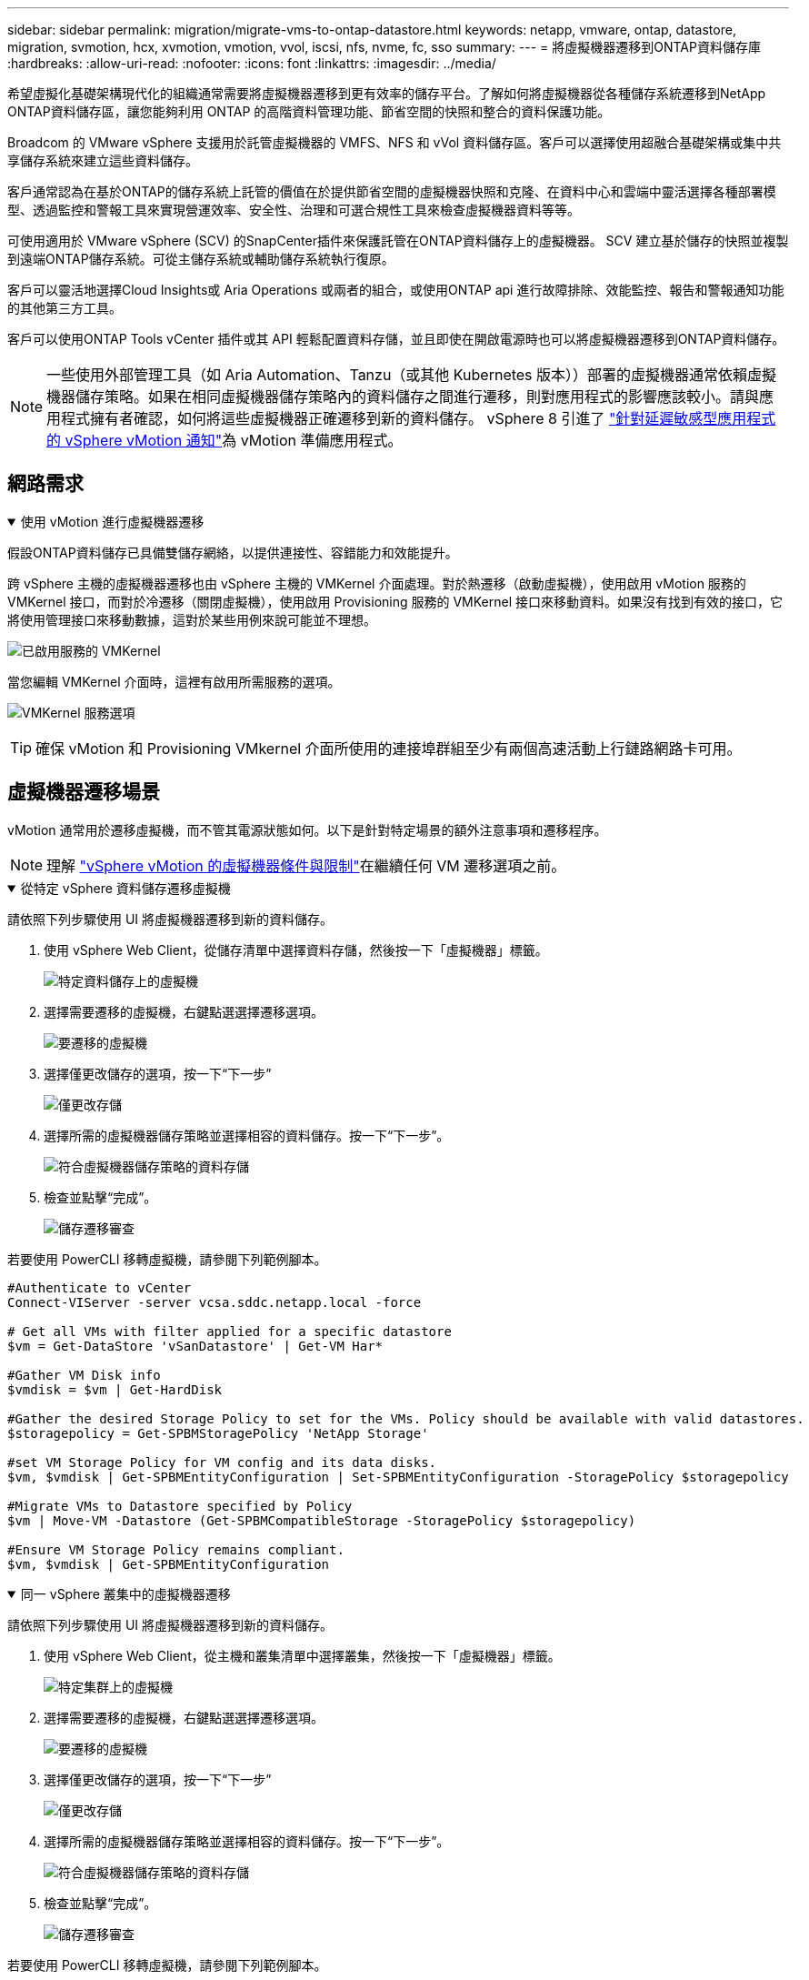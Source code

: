 ---
sidebar: sidebar 
permalink: migration/migrate-vms-to-ontap-datastore.html 
keywords: netapp, vmware, ontap, datastore, migration, svmotion, hcx, xvmotion, vmotion, vvol, iscsi, nfs, nvme, fc, sso 
summary:  
---
= 將虛擬機器遷移到ONTAP資料儲存庫
:hardbreaks:
:allow-uri-read: 
:nofooter: 
:icons: font
:linkattrs: 
:imagesdir: ../media/


[role="lead"]
希望虛擬化基礎架構現代化的組織通常需要將虛擬機器遷移到更有效率的儲存平台。了解如何將虛擬機器從各種儲存系統遷移到NetApp ONTAP資料儲存區，讓您能夠利用 ONTAP 的高階資料管理功能、節省空間的快照和整合的資料保護功能。

Broadcom 的 VMware vSphere 支援用於託管虛擬機器的 VMFS、NFS 和 vVol 資料儲存區。客戶可以選擇使用超融合基礎架構或集中共享儲存系統來建立這些資料儲存。

客戶通常認為在基於ONTAP的儲存系統上託管的價值在於提供節省空間的虛擬機器快照和克隆、在資料中心和雲端中靈活選擇各種部署模型、透過監控和警報工具來實現營運效率、安全性、治理和可選合規性工具來檢查虛擬機器資料等等。

可使用適用於 VMware vSphere (SCV) 的SnapCenter插件來保護託管在ONTAP資料儲存上的虛擬機器。 SCV 建立基於儲存的快照並複製到遠端ONTAP儲存系統。可從主儲存系統或輔助儲存系統執行復原。

客戶可以靈活地選擇Cloud Insights或 Aria Operations 或兩者的組合，或使用ONTAP api 進行故障排除、效能監控、報告和警報通知功能的其他第三方工具。

客戶可以使用ONTAP Tools vCenter 插件或其 API 輕鬆配置資料存儲，並且即使在開啟電源時也可以將虛擬機器遷移到ONTAP資料儲存。


NOTE: 一些使用外部管理工具（如 Aria Automation、Tanzu（或其他 Kubernetes 版本））部署的虛擬機器通常依賴虛擬機器儲存策略。如果在相同虛擬機器儲存策略內的資料儲存之間進行遷移，則對應用程式的影響應該較小。請與應用程式擁有者確認，如何將這些虛擬機器正確遷移到新的資料儲存。 vSphere 8 引進了 https://techdocs.broadcom.com/us/en/vmware-cis/vsphere/vsphere/8-0/how-to-prepare-an-application-for-vsphere-vmotion.html#:~:text=vSphere%208.0%20introduces%20a%20notification,the%20necessary%20steps%20to%20prepare.["針對延遲敏感型應用程式的 vSphere vMotion 通知"]為 vMotion 準備應用程式。



== 網路需求

.使用 vMotion 進行虛擬機器遷移
[%collapsible%open]
====
假設ONTAP資料儲存已具備雙儲存網絡，以提供連接性、容錯能力和效能提升。

跨 vSphere 主機的虛擬機器遷移也由 vSphere 主機的 VMKernel 介面處理。對於熱遷移（啟動虛擬機），使用啟用 vMotion 服務的 VMKernel 接口，而對於冷遷移（關閉虛擬機），使用啟用 Provisioning 服務的 VMKernel 接口來移動資料。如果沒有找到有效的接口，它將使用管理接口來移動數據，這對於某些用例來說可能並不理想。

image:migrate-vms-to-ontap-002.png["已啟用服務的 VMKernel"]

當您編輯 VMKernel 介面時，這裡有啟用所需服務的選項。

image:migrate-vms-to-ontap-001.png["VMKernel 服務選項"]


TIP: 確保 vMotion 和 Provisioning VMkernel 介面所使用的連接埠群組至少有兩個高速活動上行鏈路網路卡可用。

====


== 虛擬機器遷移場景

vMotion 通常用於遷移虛擬機，而不管其電源狀態如何。以下是針對特定場景的額外注意事項和遷移程序。


NOTE: 理解 https://techdocs.broadcom.com/us/en/vmware-cis/vsphere/vsphere/8-0/vcenter-and-host-management-8-0/migrating-virtual-machines-host-management/migration-with-vmotion-host-management/virtual-machine-conditions-and-limitation-for-vmotion-host-management.html["vSphere vMotion 的虛擬機器條件與限制"]在繼續任何 VM 遷移選項之前。

.從特定 vSphere 資料儲存遷移虛擬機
[%collapsible%open]
====
請依照下列步驟使用 UI 將虛擬機器遷移到新的資料儲存。

. 使用 vSphere Web Client，從儲存清單中選擇資料存儲，然後按一下「虛擬機器」標籤。
+
image:migrate-vms-to-ontap-003.png["特定資料儲存上的虛擬機"]

. 選擇需要遷移的虛擬機，右鍵點選選擇遷移選項。
+
image:migrate-vms-to-ontap-004.png["要遷移的虛擬機"]

. 選擇僅更改儲存的選項，按一下“下一步”
+
image:migrate-vms-to-ontap-005.png["僅更改存儲"]

. 選擇所需的虛擬機器儲存策略並選擇相容的資料儲存。按一下“下一步”。
+
image:migrate-vms-to-ontap-006.png["符合虛擬機器儲存策略的資料存儲"]

. 檢查並點擊“完成”。
+
image:migrate-vms-to-ontap-007.png["儲存遷移審查"]



若要使用 PowerCLI 移轉虛擬機，請參閱下列範例腳本。

[source, powershell]
----
#Authenticate to vCenter
Connect-VIServer -server vcsa.sddc.netapp.local -force

# Get all VMs with filter applied for a specific datastore
$vm = Get-DataStore 'vSanDatastore' | Get-VM Har*

#Gather VM Disk info
$vmdisk = $vm | Get-HardDisk

#Gather the desired Storage Policy to set for the VMs. Policy should be available with valid datastores.
$storagepolicy = Get-SPBMStoragePolicy 'NetApp Storage'

#set VM Storage Policy for VM config and its data disks.
$vm, $vmdisk | Get-SPBMEntityConfiguration | Set-SPBMEntityConfiguration -StoragePolicy $storagepolicy

#Migrate VMs to Datastore specified by Policy
$vm | Move-VM -Datastore (Get-SPBMCompatibleStorage -StoragePolicy $storagepolicy)

#Ensure VM Storage Policy remains compliant.
$vm, $vmdisk | Get-SPBMEntityConfiguration
----
====
.同一 vSphere 叢集中的虛擬機器遷移
[%collapsible%open]
====
請依照下列步驟使用 UI 將虛擬機器遷移到新的資料儲存。

. 使用 vSphere Web Client，從主機和叢集清單中選擇叢集，然後按一下「虛擬機器」標籤。
+
image:migrate-vms-to-ontap-008.png["特定集群上的虛擬機"]

. 選擇需要遷移的虛擬機，右鍵點選選擇遷移選項。
+
image:migrate-vms-to-ontap-004.png["要遷移的虛擬機"]

. 選擇僅更改儲存的選項，按一下“下一步”
+
image:migrate-vms-to-ontap-005.png["僅更改存儲"]

. 選擇所需的虛擬機器儲存策略並選擇相容的資料儲存。按一下“下一步”。
+
image:migrate-vms-to-ontap-006.png["符合虛擬機器儲存策略的資料存儲"]

. 檢查並點擊“完成”。
+
image:migrate-vms-to-ontap-007.png["儲存遷移審查"]



若要使用 PowerCLI 移轉虛擬機，請參閱下列範例腳本。

[source, powershell]
----
#Authenticate to vCenter
Connect-VIServer -server vcsa.sddc.netapp.local -force

# Get all VMs with filter applied for a specific cluster
$vm = Get-Cluster 'vcf-m01-cl01' | Get-VM Aria*

#Gather VM Disk info
$vmdisk = $vm | Get-HardDisk

#Gather the desired Storage Policy to set for the VMs. Policy should be available with valid datastores.
$storagepolicy = Get-SPBMStoragePolicy 'NetApp Storage'

#set VM Storage Policy for VM config and its data disks.
$vm, $vmdisk | Get-SPBMEntityConfiguration | Set-SPBMEntityConfiguration -StoragePolicy $storagepolicy

#Migrate VMs to Datastore specified by Policy
$vm | Move-VM -Datastore (Get-SPBMCompatibleStorage -StoragePolicy $storagepolicy)

#Ensure VM Storage Policy remains compliant.
$vm, $vmdisk | Get-SPBMEntityConfiguration
----

TIP: 當資料儲存群集與全自動儲存 DRS（動態資源調度）一起使用並且兩個（來源和目標）資料儲存屬於同一類型（VMFS/NFS/vVol）時，請將兩個資料儲存保留在同一個儲存群集中，並透過在來源上啟用維護模式從來源資料儲存遷移虛擬機器。體驗將類似於計算主機的維護處理方式。

====
.跨多個 vSphere 叢集遷移虛擬機
[%collapsible%open]
====

NOTE: 參考 https://techdocs.broadcom.com/us/en/vmware-cis/vsphere/vsphere/8-0/vcenter-and-host-management-8-0/migrating-virtual-machines-host-management/cpu-compatibility-and-evc-host-management.html["CPU 相容性和 vSphere Enhanced vMotion 相容性"]當來源主機和目標主機屬於不同的 CPU 系列或型號。

請依照下列步驟使用 UI 將虛擬機器遷移到新的資料儲存。

. 使用 vSphere Web Client，從主機和叢集清單中選擇叢集，然後按一下「虛擬機器」標籤。
+
image:migrate-vms-to-ontap-008.png["特定集群上的虛擬機"]

. 選擇需要遷移的虛擬機，右鍵點選選擇遷移選項。
+
image:migrate-vms-to-ontap-004.png["要遷移的虛擬機"]

. 選擇更改運算資源和儲存的選項，按一下“下一步”
+
image:migrate-vms-to-ontap-009.png["更改計算和存儲"]

. 導航並選擇正確的叢集進行遷移。
+
image:migrate-vms-to-ontap-012.png["選擇目標集群"]

. 選擇所需的虛擬機器儲存策略並選擇相容的資料儲存。按一下“下一步”。
+
image:migrate-vms-to-ontap-013.png["符合虛擬機器儲存策略的資料存儲"]

. 選擇 VM 資料夾來放置目標 VM。
+
image:migrate-vms-to-ontap-014.png["目標虛擬機器資料夾選擇"]

. 選擇目標連接埠組。
+
image:migrate-vms-to-ontap-015.png["目標連接埠群組選擇"]

. 檢查並點擊“完成”。
+
image:migrate-vms-to-ontap-007.png["儲存遷移審查"]



若要使用 PowerCLI 移轉虛擬機，請參閱下列範例腳本。

[source, powershell]
----
#Authenticate to vCenter
Connect-VIServer -server vcsa.sddc.netapp.local -force

# Get all VMs with filter applied for a specific cluster
$vm = Get-Cluster 'vcf-m01-cl01' | Get-VM Aria*

#Gather VM Disk info
$vmdisk = $vm | Get-HardDisk

#Gather the desired Storage Policy to set for the VMs. Policy should be available with valid datastores.
$storagepolicy = Get-SPBMStoragePolicy 'NetApp Storage'

#set VM Storage Policy for VM config and its data disks.
$vm, $vmdisk | Get-SPBMEntityConfiguration | Set-SPBMEntityConfiguration -StoragePolicy $storagepolicy

#Migrate VMs to another cluster and Datastore specified by Policy
$vm | Move-VM -Destination (Get-Cluster 'Target Cluster') -Datastore (Get-SPBMCompatibleStorage -StoragePolicy $storagepolicy)

#When Portgroup is specific to each cluster, replace the above command with
$vm | Move-VM -Destination (Get-Cluster 'Target Cluster') -Datastore (Get-SPBMCompatibleStorage -StoragePolicy $storagepolicy) -PortGroup (Get-VirtualPortGroup 'VLAN 101')

#Ensure VM Storage Policy remains compliant.
$vm, $vmdisk | Get-SPBMEntityConfiguration
----
====
.在同一 SSO 域中跨 vCenter 伺服器遷移虛擬機
[#vmotion-same-sso%collapsible%open]
====
請依照下列步驟將虛擬機器遷移到相同 vSphere Client UI 上列出的新 vCenter 伺服器。


NOTE: 對於來源和目標 vCenter 版本等其他要求，請查看 https://techdocs.broadcom.com/us/en/vmware-cis/vsphere/vsphere/8-0/vcenter-and-host-management-8-0/migrating-virtual-machines-host-management/vmotion-across-vcenter-server-systems-host-management/requirements-for-migration-across-vcenter-servers-host-management.html["有關 vCenter 伺服器實例之間 vMotion 要求的 vSphere 文檔"]

. 使用 vSphere Web Client，從主機和叢集清單中選擇叢集，然後按一下「虛擬機器」標籤。
+
image:migrate-vms-to-ontap-008.png["特定集群上的虛擬機"]

. 選擇需要遷移的虛擬機，右鍵點選選擇遷移選項。
+
image:migrate-vms-to-ontap-004.png["要遷移的虛擬機"]

. 選擇更改運算資源和儲存的選項，按一下“下一步”
+
image:migrate-vms-to-ontap-009.png["更改計算和存儲"]

. 在目標 vCenter 伺服器中選擇目標叢集。
+
image:migrate-vms-to-ontap-012.png["選擇目標集群"]

. 選擇所需的虛擬機器儲存策略並選擇相容的資料儲存。按一下“下一步”。
+
image:migrate-vms-to-ontap-013.png["符合虛擬機器儲存策略的資料存儲"]

. 選擇 VM 資料夾來放置目標 VM。
+
image:migrate-vms-to-ontap-014.png["目標虛擬機器資料夾選擇"]

. 選擇目標連接埠組。
+
image:migrate-vms-to-ontap-015.png["目標連接埠群組選擇"]

. 檢查遷移選項並點擊“完成”。
+
image:migrate-vms-to-ontap-007.png["儲存遷移審查"]



若要使用 PowerCLI 移轉虛擬機，請參閱下列範例腳本。

[source, powershell]
----
#Authenticate to Source vCenter
$sourcevc = Connect-VIServer -server vcsa01.sddc.netapp.local -force
$targetvc = Connect-VIServer -server vcsa02.sddc.netapp.local -force

# Get all VMs with filter applied for a specific cluster
$vm = Get-Cluster 'vcf-m01-cl01'  -server $sourcevc| Get-VM Win*

#Gather the desired Storage Policy to set for the VMs. Policy should be available with valid datastores.
$storagepolicy = Get-SPBMStoragePolicy 'iSCSI' -server $targetvc

#Migrate VMs to target vCenter
$vm | Move-VM -Destination (Get-Cluster 'Target Cluster' -server $targetvc) -Datastore (Get-SPBMCompatibleStorage -StoragePolicy $storagepolicy -server $targetvc) -PortGroup (Get-VirtualPortGroup 'VLAN 101' -server $targetvc)

$targetvm = Get-Cluster 'Target Cluster' -server $targetvc | Get-VM Win*

#Gather VM Disk info
$targetvmdisk = $targetvm | Get-HardDisk

#set VM Storage Policy for VM config and its data disks.
$targetvm, $targetvmdisk | Get-SPBMEntityConfiguration | Set-SPBMEntityConfiguration -StoragePolicy $storagepolicy

#Ensure VM Storage Policy remains compliant.
$targetvm, $targetvmdisk | Get-SPBMEntityConfiguration
----
====
.在不同 SSO 網域中的 vCenter 伺服器之間遷移虛擬機
[%collapsible%open]
====

NOTE: 此場景假設 vCenter 伺服器之間存在通訊。否則，請檢查下面列出的跨資料中心位置場景。對於先決條件，請檢查 https://docs.vmware.com/en/VMware-vSphere/8.0/vsphere-vcenter-esxi-management/GUID-1960B6A6-59CD-4B34-8FE5-42C19EE8422A.html["有關高級跨 vCenter vMotion 的 vSphere 文檔"]

請依照下列步驟使用 UI 將虛擬機器遷移到不同的 vCenter 伺服器。

. 使用 vSphere Web Client，選擇來源 vCenter 伺服器並按一下「VM」標籤。
+
image:migrate-vms-to-ontap-010.png["來源 vCenter 上的虛擬機"]

. 選擇需要遷移的虛擬機，右鍵點選選擇遷移選項。
+
image:migrate-vms-to-ontap-004.png["要遷移的虛擬機"]

. 選擇“跨 vCenter Server 匯出”選項，按一下“下一步”
+
image:migrate-vms-to-ontap-011.png["跨 vCenter Server 匯出"]

+

TIP: 也可以從目標 vCenter 伺服器匯入 VM。對於該過程，請檢查 https://techdocs.broadcom.com/us/en/vmware-cis/vsphere/vsphere/8-0/vcenter-and-host-management-8-0/migrating-virtual-machines-host-management/vmotion-across-vcenter-server-systems-host-management/migrate-a-virtual-machine-from-an-external-vcenter-server-instance-host-management.html["使用進階跨 vCenter vMotion 匯入或複製虛擬機"]

. 提供 vCenter 憑證詳細資訊並按一下登入。
+
image:migrate-vms-to-ontap-023.png["vCenter 憑證"]

. 確認並接受 vCenter 伺服器的 SSL 憑證指紋
+
image:migrate-vms-to-ontap-024.png["SSL 指紋"]

. 展開目標 vCenter 並選擇目標計算叢集。
+
image:migrate-vms-to-ontap-025.png["選擇目標計算集群"]

. 根據虛擬機器儲存策略選擇目標資料儲存。
+
image:migrate-vms-to-ontap-026.png["選擇目標資料存儲"]

. 選擇目標虛擬機器資料夾。
+
image:migrate-vms-to-ontap-027.png["選擇目標虛擬機器資料夾"]

. 為每個網路介面卡映射選擇 VM 連接埠群組。
+
image:migrate-vms-to-ontap-028.png["選擇目標連接埠群組"]

. 檢查並按一下「完成」以在 vCenter 伺服器之間啟動 vMotion。
+
image:migrate-vms-to-ontap-029.png["Cross vMotion 操作回顧"]



若要使用 PowerCLI 移轉虛擬機，請參閱下列範例腳本。

[source, powershell]
----
#Authenticate to Source vCenter
$sourcevc = Connect-VIServer -server vcsa01.sddc.netapp.local -force
$targetvc = Connect-VIServer -server vcsa02.sddc.netapp.local -force

# Get all VMs with filter applied for a specific cluster
$vm = Get-Cluster 'Source Cluster'  -server $sourcevc| Get-VM Win*

#Gather the desired Storage Policy to set for the VMs. Policy should be available with valid datastores.
$storagepolicy = Get-SPBMStoragePolicy 'iSCSI' -server $targetvc

#Migrate VMs to target vCenter
$vm | Move-VM -Destination (Get-Cluster 'Target Cluster' -server $targetvc) -Datastore (Get-SPBMCompatibleStorage -StoragePolicy $storagepolicy -server $targetvc) -PortGroup (Get-VirtualPortGroup 'VLAN 101' -server $targetvc)

$targetvm = Get-Cluster 'Target Cluster' -server $targetvc | Get-VM Win*

#Gather VM Disk info
$targetvmdisk = $targetvm | Get-HardDisk

#set VM Storage Policy for VM config and its data disks.
$targetvm, $targetvmdisk | Get-SPBMEntityConfiguration | Set-SPBMEntityConfiguration -StoragePolicy $storagepolicy

#Ensure VM Storage Policy remains compliant.
$targetvm, $targetvmdisk | Get-SPBMEntityConfiguration
----
====
.跨資料中心位置遷移虛擬機
[%collapsible%open]
====
* 當使用 NSX Federation 或其他選項將第 2 層流量跨資料中心延伸時，請依照在 vCenter 伺服器遷移虛擬機器的步驟進行操作。
* HCX 提供各種 https://techdocs.broadcom.com/us/en/vmware-cis/hcx/vmware-hcx/4-11/vmware-hcx-user-guide-4-11/migrating-virtual-machines-with-vmware-hcx/vmware-hcx-migration-types.html["遷移類型"]包括跨資料中心的複製輔助 vMotion，以便在不停機的情況下移動虛擬機器。
* https://docs.vmware.com/en/Site-Recovery-Manager/index.html["站台恢復管理器 (SRM)"]通常用於災難復原目的，也經常用於利用基於儲存陣列的複製進行計劃遷移。
* 持續資料保護 (CDP) 產品使用 https://techdocs.broadcom.com/us/en/vmware-cis/vsphere/vsphere/7-0/vsphere-storage-7-0/filtering-virtual-machine-i-o-in-vsphere/about-i-o-filters/classes-of-vaio-filters.html["vSphere IO API（VAIO）"]攔截資料並將副本傳送到遠端位置以實現接近零 RPO 解決方案。
* 還可以使用備份和還原產品。但通常會導致更長的 RTO。
* https://docs.netapp.com/us-en/bluexp-disaster-recovery/get-started/dr-intro.html["BlueXP災難復原即服務 (DRaaS)"]利用基於儲存陣列的複製並自動執行某些任務來還原目標站點的虛擬機器。


====
.混合雲環境中虛擬機器的遷移
[%collapsible%open]
====
* https://techdocs.broadcom.com/us/en/vmware-cis/cloud/vmware-cloud/cloud/vmware-cloud-gateway-administration/about-hybrid-linked-mode.html["配置混合連結模式"]並遵循以下程序link:#vmotion-same-sso["在同一 SSO 域中跨 vCenter 伺服器遷移虛擬機"]
* HCX 提供各種 https://docs.vmware.com/en/VMware-HCX/4.8/hcx-user-guide/GUID-8A31731C-AA28-4714-9C23-D9E924DBB666.html["遷移類型"]包括跨資料中心的複製輔助 vMotion，以便在虛擬機器啟動時移動它。
+
** link:https://docs.netapp.com/us-en/netapp-solutions-cloud/vmware/vmw-aws-vmc-migrate-hcx.html["TR 4942：使用 VMware HCX 將工作負載遷移到 FSx ONTAP資料儲存區"^]
** link:https://docs.netapp.com/us-en/netapp-solutions-cloud/vmware/vmw-azure-avs-migrate-hcx.html["TR-4940：使用 VMware HCX 將工作負載移轉到Azure NetApp Files資料儲存 - 快速入門指南"^]
** link:https://docs.netapp.com/us-en/netapp-solutions-cloud/vmware/vmw-gcp-gcve-migrate-hcx.html["使用 VMware HCX 將工作負載遷移到Google Cloud NetApp Volumes資料儲存區 - 快速入門指南"^]


* https://docs.netapp.com/us-en/bluexp-disaster-recovery/get-started/dr-intro.html["BlueXP災難復原即服務 (DRaaS)"]利用基於儲存陣列的複製並自動執行某些任務來還原目標站點的虛擬機器。
* 使用受支援的持續資料保護 (CDP) 產品 https://techdocs.broadcom.com/us/en/vmware-cis/vsphere/vsphere/7-0/vsphere-storage-7-0/filtering-virtual-machine-i-o-in-vsphere/about-i-o-filters/classes-of-vaio-filters.html["vSphere IO API（VAIO）"]攔截資料並將副本傳送到遠端位置以實現接近零 RPO 解決方案。



TIP: 當來源虛擬機器駐留在區塊 vVol 資料儲存上時，可以使用SnapMirror將其複製到其他支援的雲端供應商的Amazon FSx ONTAP或Cloud Volumes ONTAP (CVO)，並作為雲端原生虛擬機器的 iSCSI 磁碟區使用。

====


== 虛擬機器模板遷移場景

VM 範本可以由 vCenter Server 或內容庫管理。  VM 範本、OVF 和 OVA 範本的分發，其他類型檔案的發布方式是將其發佈在本地內容庫中，遠端內容庫可以訂閱它。

* 儲存在 vCenter 清單上的 VM 範本可以轉換為 VM 並使用 VM 遷移選項。
* OVF 和 OVA 模板，內容庫中儲存的其他類型的檔案可以複製到其他內容庫。
* 內容庫 VM 範本可以託管在任何資料儲存上，並且需要新增到新的內容庫中。


.遷移資料儲存體上託管的虛擬機器模板
[%collapsible%open]
====
. 在 vSphere Web Client 中，以滑鼠右鍵按一下 VM 和模板資料夾檢視下的 VM 模板，然後選擇轉換為 VM 的選項。
+
image:migrate-vms-to-ontap-016.png["將虛擬機器模板轉換為虛擬機"]

. 一旦將其轉換為 VM，請按照 VM 遷移選項進行操作。


====
.克隆內容庫項目
[%collapsible%open]
====
. 在 vSphere Web Client 中，選擇內容庫
+
image:migrate-vms-to-ontap-017.png["內容庫選擇"]

. 選擇要複製的項目的內容庫
. 右鍵單擊該項目，然後單擊克隆項目..
+
image:migrate-vms-to-ontap-018.png["克隆內容庫項目"]

+

WARNING: 如果使用操作選單，請確保列出正確的目標物件以執行操作。

. 選擇目標內容庫並點選確定。
+
image:migrate-vms-to-ontap-019.png["目標內容庫選擇"]

. 驗證該項目是否在目標內容庫中可用。
+
image:migrate-vms-to-ontap-020.png["克隆專案驗證"]



以下是將內容庫專案從內容庫 CL01 複製到 CL02 的範例 PowerCLI 腳本。

[source, powershell]
----
#Authenticate to vCenter Server(s)
$sourcevc = Connect-VIServer -server 'vcenter01.domain' -force
$targetvc = Connect-VIServer -server 'vcenter02.domain' -force

#Copy content library items from source vCenter content library CL01 to target vCenter content library CL02.
Get-ContentLibaryItem -ContentLibary (Get-ContentLibary 'CL01' -Server $sourcevc) | Where-Object { $_.ItemType -ne 'vm-template' } | Copy-ContentLibaryItem -ContentLibrary (Get-ContentLibary 'CL02' -Server $targetvc)
----
====
.在內容庫中新增虛擬機器作為模板
[%collapsible%open]
====
. 在 vSphere Web Client 中，選擇虛擬機器並右鍵單擊以選擇在庫中複製為模板
+
image:migrate-vms-to-ontap-021.png["VM 克隆為庫中的模板"]

+

TIP: 當選擇 VM 模板在庫中克隆時，它只能將其儲存為 OVF 和 OVA 模板，而不能儲存為 VM 模板。

. 確認模板類型選擇為虛擬機器模板，並依照精靈完成操作。
+
image:migrate-vms-to-ontap-022.png["模板類型選擇"]

+

NOTE: 有關內容庫中虛擬機模板的更多詳細信息，請查看 https://techdocs.broadcom.com/us/en/vmware-cis/vsphere/vsphere/8-0/vsphere-virtual-machine-administration-guide-8-0.html["vSphere VM 管理指南"]



====


== 用例

.從第三方儲存系統（包括 vSAN）遷移到ONTAP資料儲存。
[%collapsible%open]
====
* 根據ONTAP資料儲存庫的配置位置，從上方選擇 VM 遷移選項。


====
.從 vSphere 的先前版本遷移到最新版本。
[%collapsible%open]
====
* 如果無法進行就地升級，可以啟動新環境並使用上述遷移選項。
+

TIP: 在跨 vCenter 移轉選項中，如果來源上沒有匯出選項，則從目標匯入。對於該過程，請檢查link:https://techdocs.broadcom.com/us/en/vmware-cis/vsphere/vsphere/8-0/vcenter-and-host-management-8-0/migrating-virtual-machines-host-management/vmotion-across-vcenter-server-systems-host-management/migrate-a-virtual-machine-from-an-external-vcenter-server-instance-host-management.html["使用進階跨 vCenter vMotion 匯入或複製虛擬機"]



====
.遷移到 VCF 工作負載域。
[%collapsible%open]
====
* 將虛擬機器從每個 vSphere 叢集遷移到目標工作負載域。
+

NOTE: 為了允許與來源 vCenter 上其他叢集上的現有虛擬機器進行網路通信，可以透過將來源 vCenter vSphere 主機新增至傳輸區域來擴展 NSX 段，或使用邊緣上的 L2 橋接來允許 VLAN 中的 L2 通訊。檢查 NSX 文檔 https://techdocs.broadcom.com/us/en/vmware-cis/nsx/vmware-nsx/4-2/administration-guide/segments/edge-bridging-extending-overlay-segments-to-vlan/configure-an-edge-vm-for-bridging.html["配置 Edge 虛擬機器以進行橋接"]



====


== 其他資源

* https://techdocs.broadcom.com/us/en/vmware-cis/vsphere/vsphere/8-0/vcenter-and-host-management-8-0/migrating-virtual-machines-host-management.html["vSphere 虛擬機器遷移"]
* https://techdocs.broadcom.com/us/en/vmware-cis/vsphere/vsphere/8-0/vcenter-and-host-management-8-0/migrating-virtual-machines-host-management/migration-with-vmotion-host-management.html["使用 vSphere vMotion 遷移虛擬機"]
* https://techdocs.broadcom.com/us/en/vmware-cis/nsx/vmware-nsx/4-2/administration-guide/managing-nsx-t-in-multiple-locations/nsx-t-federation/networking-topologies-in-nsx-federation/tier-0-in-federation.html["NSX Federation 中的 Tier-0 閘道配置"]
* https://techdocs.broadcom.com/us/en/vmware-cis/hcx/vmware-hcx/4-11/vmware-hcx-user-guide-4-11.html["HCX 4.8 使用者指南"]
* https://techdocs.broadcom.com/us/en/vmware-cis/live-recovery.html["VMware Live Recovery 文檔"]
* https://docs.netapp.com/us-en/bluexp-disaster-recovery/get-started/dr-intro.html["適用於 VMware 的BlueXP disaster recovery"]

